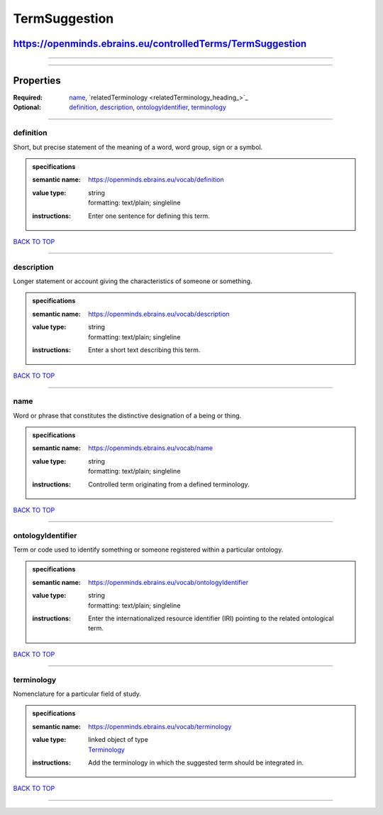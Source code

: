 ##############
TermSuggestion
##############

***********************************************************
https://openminds.ebrains.eu/controlledTerms/TermSuggestion
***********************************************************

------------

------------

**********
Properties
**********

:Required: `name <name_heading_>`_, `relatedTerminology <relatedTerminology_heading_>`_
:Optional: `definition <definition_heading_>`_, `description <description_heading_>`_, `ontologyIdentifier <ontologyIdentifier_heading_>`_, `terminology
   <terminology_heading_>`_

------------

.. _definition_heading:

definition
----------

Short, but precise statement of the meaning of a word, word group, sign or a symbol.

.. admonition:: specifications

   :semantic name: https://openminds.ebrains.eu/vocab/definition
   :value type: | string
                | formatting: text/plain; singleline
   :instructions: Enter one sentence for defining this term.

`BACK TO TOP <TermSuggestion_>`_

------------

.. _description_heading:

description
-----------

Longer statement or account giving the characteristics of someone or something.

.. admonition:: specifications

   :semantic name: https://openminds.ebrains.eu/vocab/description
   :value type: | string
                | formatting: text/plain; singleline
   :instructions: Enter a short text describing this term.

`BACK TO TOP <TermSuggestion_>`_

------------

.. _name_heading:

name
----

Word or phrase that constitutes the distinctive designation of a being or thing.

.. admonition:: specifications

   :semantic name: https://openminds.ebrains.eu/vocab/name
   :value type: | string
                | formatting: text/plain; singleline
   :instructions: Controlled term originating from a defined terminology.

`BACK TO TOP <TermSuggestion_>`_

------------

.. _ontologyIdentifier_heading:

ontologyIdentifier
------------------

Term or code used to identify something or someone registered within a particular ontology.

.. admonition:: specifications

   :semantic name: https://openminds.ebrains.eu/vocab/ontologyIdentifier
   :value type: | string
                | formatting: text/plain; singleline
   :instructions: Enter the internationalized resource identifier (IRI) pointing to the related ontological term.

`BACK TO TOP <TermSuggestion_>`_

------------

.. _terminology_heading:

terminology
-----------

Nomenclature for a particular field of study.

.. admonition:: specifications

   :semantic name: https://openminds.ebrains.eu/vocab/terminology
   :value type: | linked object of type
                | `Terminology <https://openminds.ebrains.eu/controlledTerms/Terminology>`_
   :instructions: Add the terminology in which the suggested term should be integrated in.

`BACK TO TOP <TermSuggestion_>`_

------------

